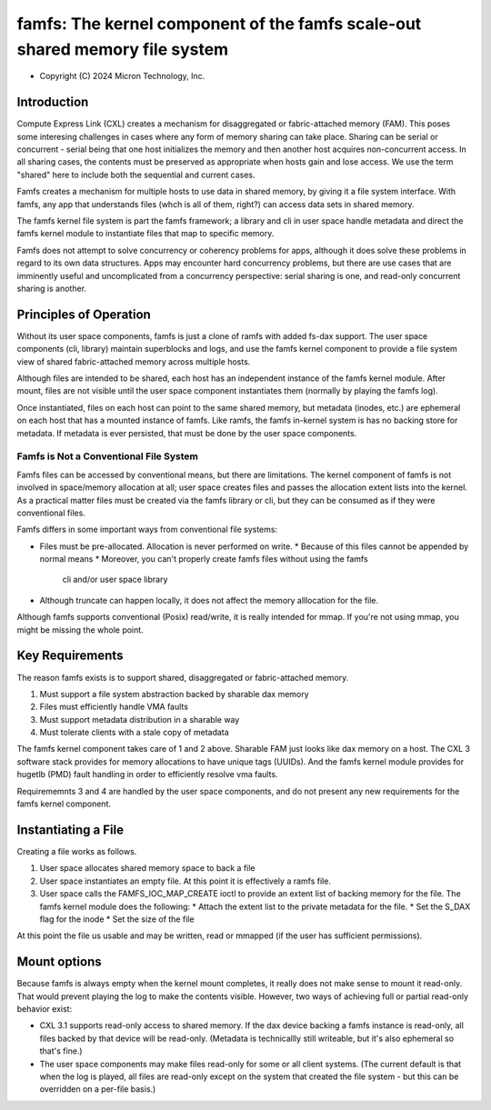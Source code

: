 .. SPDX-License-Identifier: GPL-2.0

.. _famfs_index:

============================================================================
famfs: The kernel component of the famfs scale-out shared memory file system
============================================================================

- Copyright (C) 2024 Micron Technology, Inc.

Introduction
============
Compute Express Link (CXL) creates a mechanism for disaggregated or
fabric-attached memory (FAM). This poses some interesing challenges in
cases where any form of memory sharing can take place. Sharing can be serial
or concurrent - serial being that one host initializes the memory and then
another host acquires non-concurrent access. In all sharing cases, the
contents must be preserved as appropriate when hosts gain and lose access.
We use the term "shared" here to include both the sequential and current
cases.

Famfs creates a mechanism for multiple hosts to use data in shared memory,
by giving it a file system interface. With famfs, any app that understands
files (whch is all of them, right?) can access data sets in shared memory.

The famfs kernel file system is part the famfs framework; a library and cli
in user space handle metadata and direct the famfs kernel module to
instantiate files that map to specific memory.

Famfs does not attempt to solve concurrency or coherency problems for apps,
although it does solve these problems in regard to its own data structures.
Apps may encounter hard concurrency problems, but there are use cases that
are imminently useful and uncomplicated from a concurrency perspective:
serial sharing is one, and read-only concurrent sharing is another.


Principles of Operation
=======================

Without its user space components, famfs is just a clone of ramfs with added
fs-dax support. The user space components (cli, library) maintain superblocks
and logs, and use the famfs kernel component to provide a file system view of
shared fabric-attached memory across multiple hosts.

Although files are intended to be shared, each host has an independent
instance of the famfs kernel module. After mount, files are not visible until
the user space component instantiates them (normally by playing the famfs
log).

Once instantiated, files on each host can point to the same shared memory,
but metadata (inodes, etc.) are ephemeral on each host that has a mounted
instance of famfs. Like ramfs, the famfs in-kernel system is has no backing
store for metadata. If metadata is ever persisted, that must be done by the
user space components.

Famfs is Not a Conventional File System
---------------------------------------

Famfs files can be accessed by conventional means, but there are limitations.
The kernel component of famfs is not involved in space/memory allocation at
all; user space creates files and passes the allocation extent lists into the
kernel. As a practical matter files must be created via the famfs library or
cli, but they can be consumed as if they were conventional files.

Famfs differs in some important ways from conventional file systems:

* Files must be pre-allocated. Allocation is never performed on write.
  * Because of this files cannot be appended by normal means
  * Moreover, you can't properly create famfs files without using the famfs
    cli and/or user space library
* Although truncate can happen locally, it does not affect the memory
  alllocation for the file.

Although famfs supports conventional (Posix) read/write, it is really intended
for mmap. If you're not using mmap, you might be missing the whole point.


Key Requirements
================
The reason famfs exists is to support shared, disaggregated or fabric-attached
memory.

1. Must support a file system abstraction backed by sharable dax memory
2. Files must efficiently handle VMA faults
3. Must support metadata distribution in a sharable way
4. Must tolerate clients with a stale copy of metadata

The famfs kernel component takes care of 1 and 2 above. Sharable FAM just
looks like dax memory on a host. The CXL 3 software stack provides for memory
allocations to have unique tags (UUIDs). And the famfs kernel module provides
for hugetlb (PMD) fault handling in order to efficiently resolve vma faults.

Requirememnts 3 and 4 are handled by the user space components, and do not
present any new requirements for the famfs kernel component.


Instantiating a File
====================

Creating a file works as follows.

1. User space allocates shared memory space to back a file
2. User space instantiates an empty file. At this point it is effectively a
   ramfs file.
3. User space calls the FAMFS_IOC_MAP_CREATE ioctl to provide an extent list of
   backing memory for the file. The famfs kernel module does the following:
   * Attach the extent list to the private metadata for the file.
   * Set the S_DAX flag for the inode
   * Set the size of the file

At this point the file us usable and may be written, read or mmapped (if the user
has sufficient permissions).

Mount options
=============

Because famfs is always empty when the kernel mount completes, it really does
not make sense to mount it read-only. That would prevent playing the log to
make the contents visible. However, two ways of achieving full or partial
read-only behavior exist:

* CXL 3.1 supports read-only access to shared memory. If the dax device backing
  a famfs instance is read-only, all files backed by that device will be read-only.
  (Metadata is technicallly still writeable, but it's also ephemeral so that's
  fine.)
* The user space components may make files read-only for some or all client
  systems. (The current default is that when the log is played, all files are
  read-only except on the system that created the file system - but this
  can be overridden on a per-file basis.)

